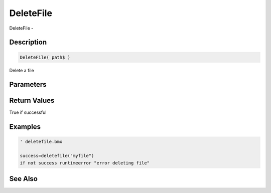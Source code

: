 .. _func_file_deletefile:

==========
DeleteFile
==========

DeleteFile - 

Description
===========

.. code-block:: blitzmax

    DeleteFile( path$ )

Delete a file

Parameters
==========

Return Values
=============

True if successful

Examples
========

.. code-block:: blitzmax

    ' deletefile.bmx
    
    success=deletefile("myfile")
    if not success runtimeerror "error deleting file"

See Also
========



